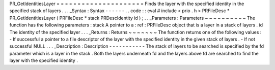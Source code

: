 PR_GetIdentitiesLayer
=
=
=
=
=
=
=
=
=
=
=
=
=
=
=
=
=
=
=
=
=
Finds
the
layer
with
the
specified
identity
in
the
specified
stack
of
layers
.
.
.
_Syntax
:
Syntax
-
-
-
-
-
-
.
.
code
:
:
eval
#
include
<
prio
.
h
>
PRFileDesc
*
PR_GetIdentitiesLayer
(
PRFileDesc
*
stack
PRDescIdentity
id
)
;
.
.
_Parameters
:
Parameters
~
~
~
~
~
~
~
~
~
~
The
function
has
the
following
parameters
:
stack
A
pointer
to
a
:
ref
:
PRFileDesc
object
that
is
a
layer
in
a
stack
of
layers
.
id
The
identity
of
the
specified
layer
.
.
.
_Returns
:
Returns
~
~
~
~
~
~
~
The
function
returns
one
of
the
following
values
:
-
If
successful
a
pointer
to
a
file
descriptor
of
the
layer
with
the
specified
identity
in
the
given
stack
of
layers
.
-
If
not
successful
NULL
.
.
.
_Description
:
Description
-
-
-
-
-
-
-
-
-
-
-
The
stack
of
layers
to
be
searched
is
specified
by
the
fd
parameter
which
is
a
layer
in
the
stack
.
Both
the
layers
underneath
fd
and
the
layers
above
fd
are
searched
to
find
the
layer
with
the
specified
identity
.
